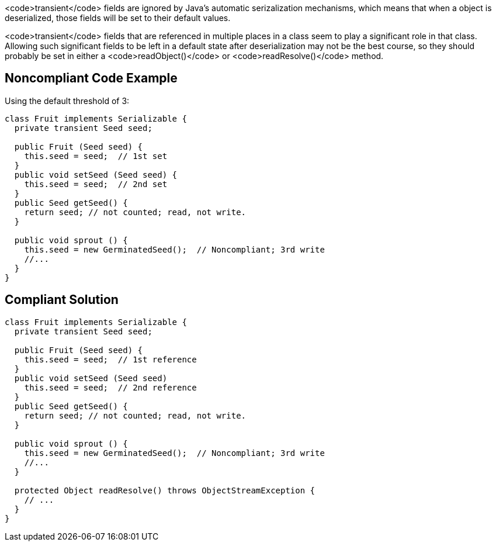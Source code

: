 <code>transient</code> fields are ignored by Java's automatic serizalization mechanisms, which means that when a object is deserialized, those fields will be set to their default values. 

<code>transient</code> fields that are referenced in multiple places in a class seem to play a significant role in that class. Allowing such significant fields to be left in a default state after deserialization may not be the best course, so they should probably be set in either a <code>readObject()</code> or <code>readResolve()</code> method.


== Noncompliant Code Example

Using the default threshold of 3:

----
class Fruit implements Serializable {
  private transient Seed seed;

  public Fruit (Seed seed) {
    this.seed = seed;  // 1st set
  }
  public void setSeed (Seed seed) {
    this.seed = seed;  // 2nd set
  }
  public Seed getSeed() {
    return seed; // not counted; read, not write.
  }

  public void sprout () {
    this.seed = new GerminatedSeed();  // Noncompliant; 3rd write
    //...
  }
}
----


== Compliant Solution

----
class Fruit implements Serializable {
  private transient Seed seed;

  public Fruit (Seed seed) {
    this.seed = seed;  // 1st reference
  }
  public void setSeed (Seed seed)
    this.seed = seed;  // 2nd reference
  }
  public Seed getSeed() {
    return seed; // not counted; read, not write.
  }

  public void sprout () {
    this.seed = new GerminatedSeed();  // Noncompliant; 3rd write
    //...
  }

  protected Object readResolve() throws ObjectStreamException {
    // ...
  }
}
----

